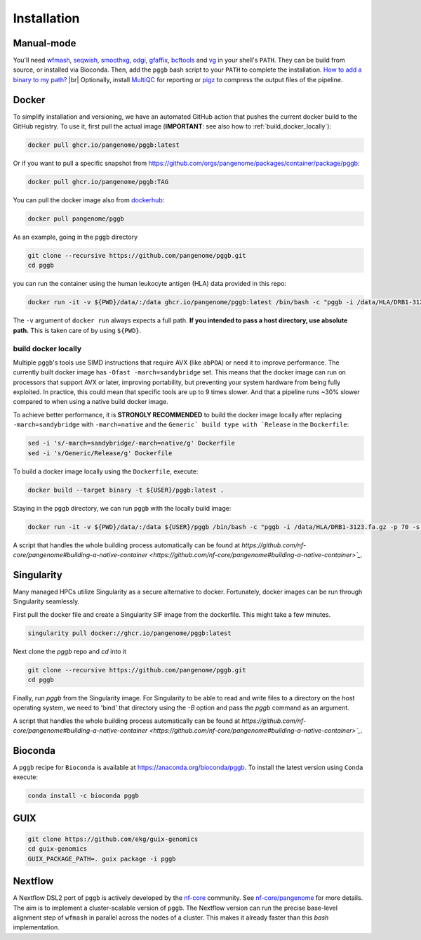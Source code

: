 .. _installation:

############
Installation
############

Manual-mode
===========

.. |br| raw:: html

   <br />

You'll need `wfmash <https://github.com/waveygang/wfmash>`_, `seqwish <https://github.com/ekg/seqwish>`_, `smoothxg <https://github.com/pangenome/smoothxg>`_,
`odgi <https://github.com/pangenome/odgi>`_, `gfaffix <https://github.com/marschall-lab/GFAffix>`_, `bcftools <https://github.com/samtools/bcftools>`_ and `vg <https://github.com/vgteam/vg>`_ 
in your shell's ``PATH``. They can be build from source, or installed via Bioconda.
Then, add the ``pggb`` bash script to your ``PATH`` to complete the installation. 
`How to add a binary to my path? <https://zwbetz.com/how-to-add-a-binary-to-your-path-on-macos-linux-windows/>`_ |br|
Optionally, install `MultiQC <https://multiqc.info/>`_ for reporting or `pigz <https://zlib.net/pigz/>`_ to compress the output files of the pipeline.


Docker
======

To simplify installation and versioning, we have an automated GitHub action that pushes the current docker build to the GitHub registry.
To use it, first pull the actual image (**IMPORTANT**: see also how to :ref:`build_docker_locally`):


.. code-block:: bash

    docker pull ghcr.io/pangenome/pggb:latest


Or if you want to pull a specific snapshot from `https://github.com/orgs/pangenome/packages/container/package/pggb <https://github.com/orgs/pangenome/packages/container/package/pggb>`_:

.. code-block:: bash

    docker pull ghcr.io/pangenome/pggb:TAG


You can pull the docker image also from `dockerhub <https://hub.docker.com/r/pangenome/pggb>`_:

.. code-block:: bash

    docker pull pangenome/pggb


As an example, going in the ``pggb`` directory

.. code-block:: bash

    git clone --recursive https://github.com/pangenome/pggb.git
    cd pggb

you can run the container using the human leukocyte antigen (HLA) data provided in this repo:

.. code-block:: bash

    docker run -it -v ${PWD}/data/:/data ghcr.io/pangenome/pggb:latest /bin/bash -c "pggb -i /data/HLA/DRB1-3123.fa.gz -p 70 -s 3000 -G 2000 -n 10 -t 16 -v -V 'gi|568815561:#' -o /data/out -M -C cons,100,1000,10000 -m"


The ``-v`` argument of ``docker run`` always expects a full path.
**If you intended to pass a host directory, use absolute path.**
This is taken care of by using ``${PWD}``.


.. _build_docker_locally:

build docker locally
--------------------------

Multiple ``pggb``'s tools use SIMD instructions that require AVX (like ``abPOA``) or need it to improve performance.
The currently built docker image has ``-Ofast -march=sandybridge`` set.
This means that the docker image can run on processors that support AVX or later, improving portability, but preventing your system hardware from being fully exploited.
In practice, this could mean that specific tools are up to 9 times slower.
And that a pipeline runs ~30% slower compared to when using a native build docker image.

To achieve better performance, it is **STRONGLY RECOMMENDED** to build the docker image locally after replacing ``-march=sandybridge`` with ``-march=native`` and the ``Generic` build type with `Release`` in the ``Dockerfile``:

.. code-block:: bash

    sed -i 's/-march=sandybridge/-march=native/g' Dockerfile
    sed -i 's/Generic/Release/g' Dockerfile

To build a docker image locally using the ``Dockerfile``, execute:

.. code-block:: bash

    docker build --target binary -t ${USER}/pggb:latest .


Staying in the ``pggb`` directory, we can run ``pggb`` with the locally build image:

.. code-block:: bash

    docker run -it -v ${PWD}/data/:/data ${USER}/pggb /bin/bash -c "pggb -i /data/HLA/DRB1-3123.fa.gz -p 70 -s 3000 -G 2000 -n 10 -t 16 -v -V 'gi|568815561:#' -o /data/out -M -C cons,100,1000,10000 -m"

A script that handles the whole building process automatically can be found at `https://github.com/nf-core/pangenome#building-a-native-container <https://github.com/nf-core/pangenome#building-a-native-container>`_`.


Singularity
======

Many managed HPCs utilize Singularity as a secure alternative to docker.
Fortunately, docker images can be run through Singularity seamlessly.

First pull the docker file and create a Singularity SIF image from the dockerfile.
This might take a few minutes.

.. code-block:: bash

    singularity pull docker://ghcr.io/pangenome/pggb:latest


Next clone the `pggb` repo and `cd` into it

.. code-block:: bash

    git clone --recursive https://github.com/pangenome/pggb.git
    cd pggb


Finally, run `pggb` from the Singularity image.
For Singularity to be able to read and write files to a directory on the host operating system, we need to 'bind' that directory using the `-B` option and pass the `pggb` command as an argument.

.. code-block:: bash
    singularity run -B ${PWD}/data:/data ../pggb_latest.sif "pggb -i /data/HLA/DRB1-3123.fa.gz -p 70 -s 3000 -G 2000 -n 10 -t 16 -v -V 'gi|568815561:#' -o /data/out -M -m"

A script that handles the whole building process automatically can be found at `https://github.com/nf-core/pangenome#building-a-native-container <https://github.com/nf-core/pangenome#building-a-native-container>`_`.


Bioconda
========

A ``pggb`` recipe for ``Bioconda`` is available at https://anaconda.org/bioconda/pggb.
To install the latest version using ``Conda`` execute:

.. code-block:: bash

    conda install -c bioconda pggb


GUIX
====

.. code-block:: bash

    git clone https://github.com/ekg/guix-genomics
    cd guix-genomics
    GUIX_PACKAGE_PATH=. guix package -i pggb


Nextflow
========

A Nextflow DSL2 port of ``pggb`` is actively developed by the `nf-core <https://nf-co.re/>`_ community.
See `nf-core/pangenome <https://github.com/nf-core/pangenome>`_ for more details. The aim is to implement a cluster-scalable version of ``pggb``. 
The Nextflow version can run the precise base-level alignment step of ``wfmash`` in parallel across the nodes of a cluster. 
This makes it already faster than this `bash` implementation.
